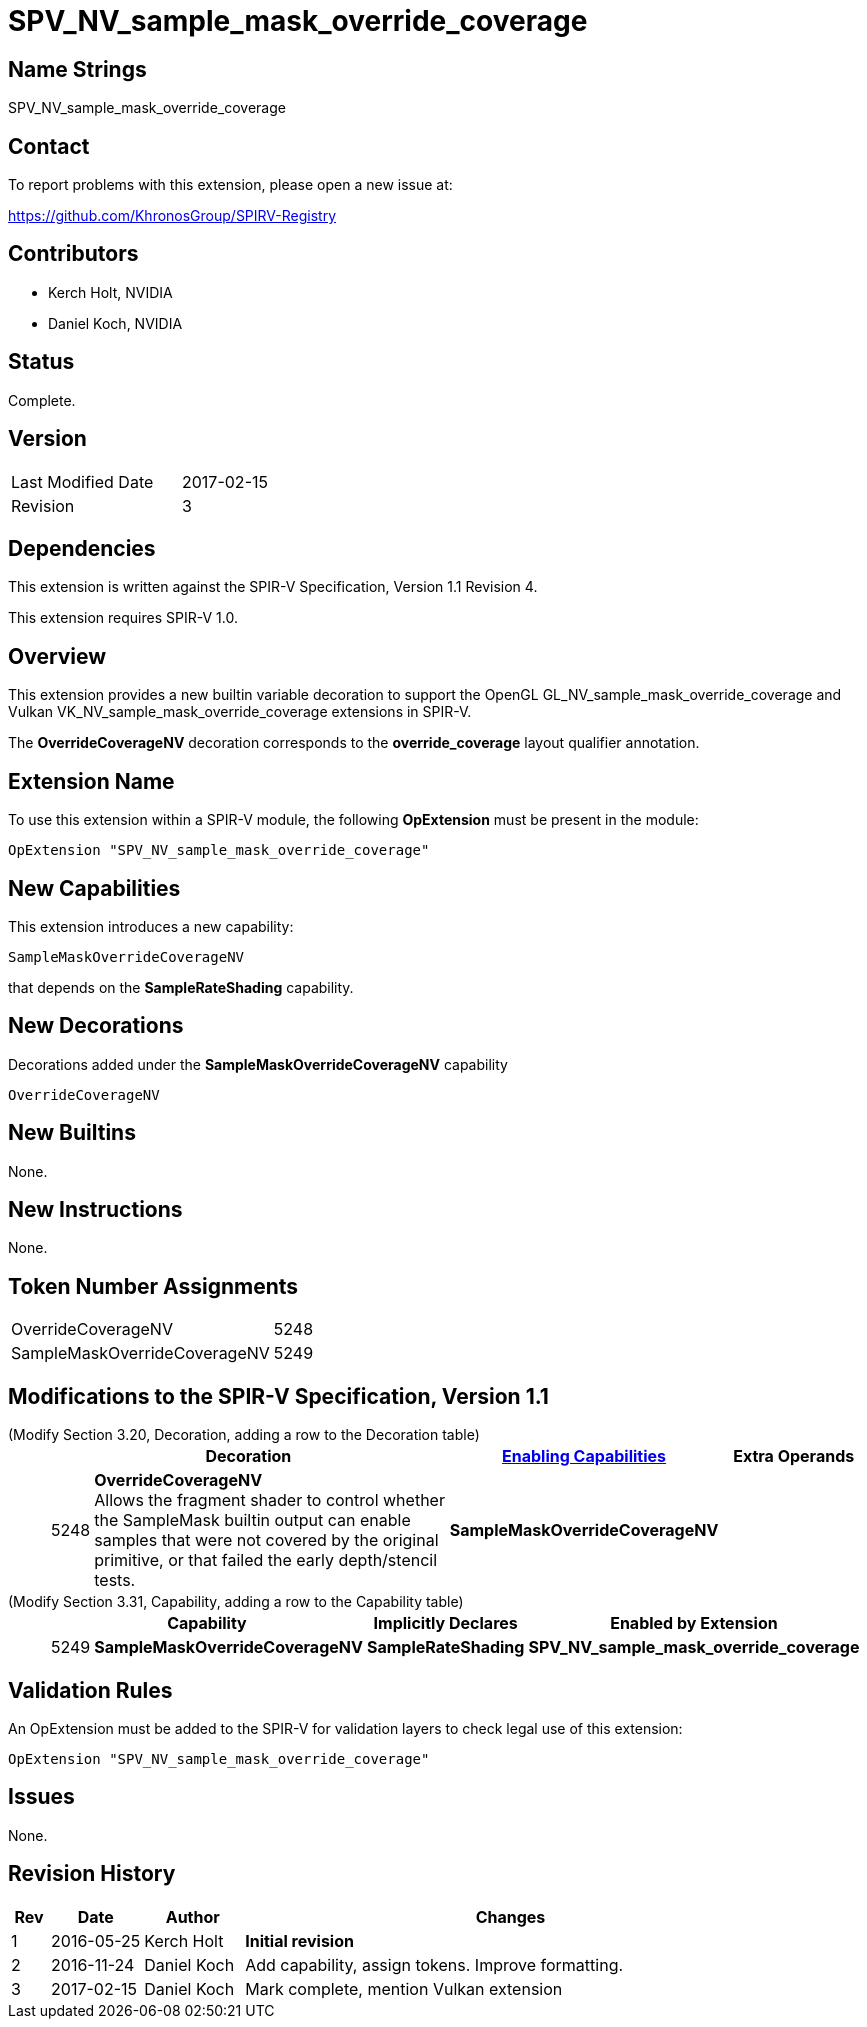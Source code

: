 SPV_NV_sample_mask_override_coverage
====================================

Name Strings
------------

SPV_NV_sample_mask_override_coverage

Contact
-------

To report problems with this extension, please open a new issue at:

https://github.com/KhronosGroup/SPIRV-Registry

Contributors
------------

- Kerch Holt, NVIDIA
- Daniel Koch, NVIDIA

Status
------

Complete.

Version
-------

[width="40%",cols="25,25"]
|========================================
| Last Modified Date | 2017-02-15
| Revision           | 3
|========================================

Dependencies
------------

This extension is written against the SPIR-V Specification,
Version 1.1 Revision 4.

This extension requires SPIR-V 1.0.

Overview
--------

This extension provides a new builtin variable decoration
to support the OpenGL GL_NV_sample_mask_override_coverage and
Vulkan VK_NV_sample_mask_override_coverage extensions in SPIR-V.

The *OverrideCoverageNV* decoration corresponds to the *override_coverage* layout
qualifier annotation.

Extension Name
--------------

To use this extension within a SPIR-V module, the following
*OpExtension* must be present in the module:

----
OpExtension "SPV_NV_sample_mask_override_coverage"
----

New Capabilities
----------------

This extension introduces a new capability:

----
SampleMaskOverrideCoverageNV
----

that depends on the *SampleRateShading* capability.

New Decorations
---------------

Decorations added under the *SampleMaskOverrideCoverageNV* capability

----
OverrideCoverageNV
----

New Builtins
------------

None.

New Instructions
----------------

None.

Token Number Assignments
------------------------

[width="40%"]
[cols="70%,30%"]
[grid="rows"]
|====
|OverrideCoverageNV           | 5248
|SampleMaskOverrideCoverageNV | 5249
|====


Modifications to the SPIR-V Specification, Version 1.1
------------------------------------------------------
(Modify Section 3.20, Decoration, adding a row to the Decoration table) ::
+
--
[cols="^1,10,^6,2*2",options="header",width = "100%"]
|====
2+^.^| Decoration | <<Capability,Enabling Capabilities>> 2+<.^| Extra Operands
| 5248 | *OverrideCoverageNV* +
Allows the fragment shader to control whether the
SampleMask builtin output can enable samples that were not covered
by the original primitive, or that failed the early depth/stencil tests.
|*SampleMaskOverrideCoverageNV* 2+|
|====
--

(Modify Section 3.31, Capability, adding a row to the Capability table) ::
+
--
[cols="^.^1,10,^8,15",options="header",width = "80%"]
|====
2+^.^| Capability | Implicitly Declares | Enabled by Extension
| 5249 | *SampleMaskOverrideCoverageNV* | *SampleRateShading* | *SPV_NV_sample_mask_override_coverage*
|====
--


Validation Rules
----------------

An OpExtension must be added to the SPIR-V for validation layers to check
legal use of this extension:

----
OpExtension "SPV_NV_sample_mask_override_coverage"
----

Issues
------

None.

Revision History
----------------

[cols="5%,12%,13%,70%"]
[options="header"]
|========================================
|Rev|Date|Author|Changes
|1|2016-05-25|Kerch Holt|*Initial revision*
|2|2016-11-24|Daniel Koch|Add capability, assign tokens.
   Improve formatting.
|3|2017-02-15|Daniel Koch|Mark complete, mention Vulkan extension
|========================================

